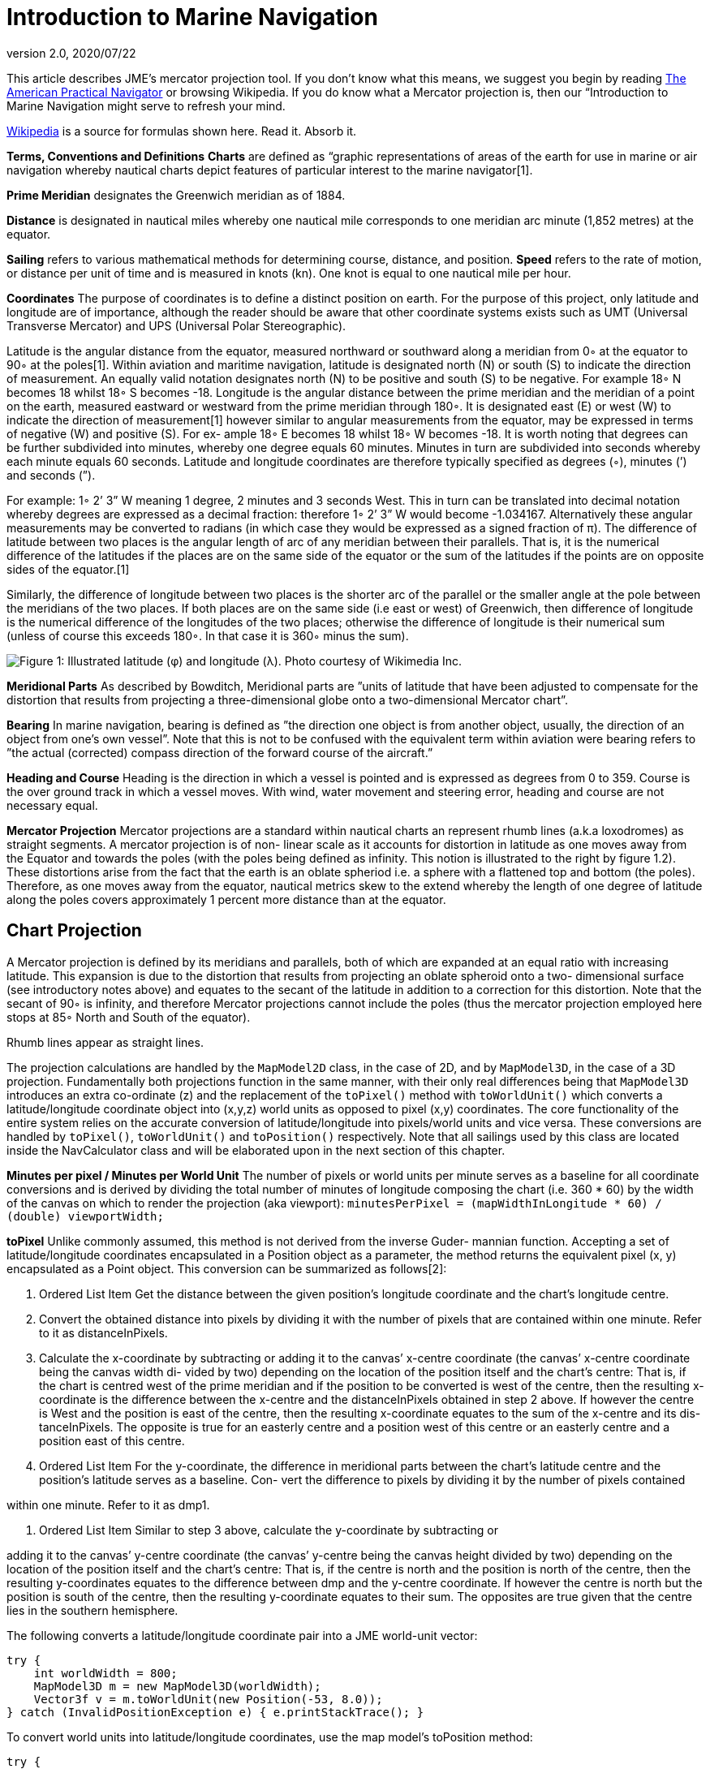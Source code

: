 = Introduction to Marine Navigation
:revnumber: 2.0
:revdate: 2020/07/22


This article describes JME's mercator projection tool. If you don't know what this means, we suggest you begin by reading link:http://en.wikisource.org/wiki/The_American_Practical_Navigator[The American Practical Navigator] or browsing Wikipedia. If you do know what a Mercator projection is, then our “Introduction to Marine Navigation might serve to refresh your mind.

link:http://en.wikipedia.org/wiki/Latitude[Wikipedia] is a source for formulas shown here. Read it. Absorb it.

*Terms, Conventions and Definitions*
*Charts* are defined as “graphic representations of areas of the earth for use in marine or air navigation whereby nautical charts depict features of particular interest to the marine navigator[1].

*Prime Meridian* designates the Greenwich meridian as of 1884.

*Distance* is designated in nautical miles whereby one nautical mile corresponds to one meridian arc minute (1,852 metres) at the equator.

*Sailing* refers to various mathematical methods for determining course, distance, and position.
*Speed* refers to the rate of motion, or distance per unit of time and is measured in knots (kn). One knot is equal to one nautical mile per hour.

*Coordinates*
The purpose of coordinates is to define a distinct position on earth. For the purpose of this project, only latitude and longitude are of importance, although the reader should be aware that other coordinate systems exists such as UMT (Universal Transverse Mercator) and UPS (Universal Polar Stereographic).

Latitude is the angular distance from the equator, measured northward or southward along a meridian from 0◦ at the equator to 90◦ at the poles[1]. Within aviation and maritime navigation, latitude is designated north (N) or south (S) to indicate the direction of measurement. An equally valid notation designates north (N) to be positive and south (S) to be negative. For example 18◦ N becomes 18 whilst 18◦ S becomes -18.
Longitude is the angular distance between the prime meridian and the meridian of a point on the earth, measured eastward or westward from the prime meridian through 180◦. It is designated east (E) or west (W) to indicate the direction of measurement[1] however similar to angular measurements from the equator, may be expressed in terms of negative (W) and positive (S). For ex- ample 18◦ E becomes 18 whilst 18◦ W becomes -18.
It is worth noting that degrees can be further subdivided into minutes, whereby one degree equals 60 minutes. Minutes in turn are subdivided into seconds whereby each minute equals 60 seconds.	Latitude and longitude coordinates are therefore typically specified as degrees (◦), minutes (’) and seconds (”).

For example: 1◦ 2’ 3” W meaning 1 degree, 2 minutes and 3 seconds West. This in turn can be translated into decimal notation whereby degrees are expressed as a decimal fraction: therefore 1◦ 2’ 3” W would become -1.034167. Alternatively these angular measurements may be converted to radians (in which case they would be expressed as a signed fraction of π).
The difference of latitude between two places is the angular length of arc of any meridian between their parallels. That is, it is the numerical difference of the latitudes if the places are on the same side of the equator or the sum of the latitudes if the points are on opposite sides of the equator.[1]

Similarly, the difference of longitude between two places is the shorter arc of the parallel or the smaller angle at the pole between the meridians of the two places. If both places are on the same side (i.e east or west) of Greenwich, then difference of longitude is the numerical difference of the longitudes of the two places; otherwise the difference of longitude is their numerical sum (unless of course this exceeds 180◦. In that case it is 360◦ minus the sum).

image:tools/globe_lat_long.png[Figure 1: Illustrated latitude (φ) and longitude (λ). Photo courtesy of Wikimedia Inc.,width="",height=""]

*Meridional Parts*
As described by Bowditch, Meridional parts are ”units of latitude that have been adjusted to compensate for the distortion that results from projecting a three-dimensional globe onto a two-dimensional Mercator chart”.

*Bearing*
In marine navigation, bearing is defined as ”the direction one object is from another object, usually, the direction of an object from one’s own vessel”. Note that this is not to be confused with the equivalent term within aviation were bearing refers to ”the actual (corrected) compass direction of the forward course of the aircraft.”

*Heading and Course*
Heading is the direction in which a vessel is pointed and is expressed as degrees from 0 to 359.
Course is the over ground track in which a vessel moves. With wind, water movement and steering error, heading and course are not necessary equal.

*Mercator Projection*
Mercator projections are a standard within nautical charts an represent rhumb lines (a.k.a loxodromes) as straight segments. A mercator projection is of non- linear scale as it accounts for distortion in latitude as one moves away from the Equator and towards the poles (with the poles being defined as infinity. This notion is illustrated to the right by figure 1.2). These distortions arise from the fact that the earth is an oblate spheriod i.e. a sphere with a flattened top and bottom (the poles). Therefore, as one moves away from the equator, nautical metrics skew to the extend whereby the length of one degree of latitude along the poles covers approximately 1 percent more distance than at the equator.


== Chart Projection

A Mercator projection is defined by its meridians and parallels, both of which are expanded at an equal ratio with increasing latitude. This expansion is due to the distortion that results from projecting an oblate spheroid onto a two- dimensional surface (see introductory notes above) and equates to the secant of the latitude in addition to a correction for this distortion. Note that the secant of 90◦ is infinity, and therefore Mercator projections cannot include the poles (thus the mercator projection employed here stops at 85◦ North and South of the equator).

Rhumb lines appear as straight lines.

The projection calculations are handled by the `MapModel2D` class, in the case of 2D, and by `MapModel3D`, in the case of a 3D projection. Fundamentally both projections function in the same manner, with their only real differences being that `MapModel3D` introduces an extra co-ordinate (z) and the replacement of the `toPixel()` method with `toWorldUnit()` which converts a latitude/longitude coordinate object into (x,y,z) world units as opposed to pixel (x,y) coordinates.
The core functionality of the entire system relies on the accurate conversion of latitude/longitude into pixels/world units and vice versa. These conversions are handled by `toPixel()`, `toWorldUnit()` and `toPosition()` respectively.
Note that all sailings used by this class are located inside the NavCalculator class and will be elaborated upon in the next section of this chapter.

*Minutes per pixel / Minutes per World Unit*
The number of pixels or world units per minute serves as a baseline for all coordinate conversions and is derived by dividing the total number of minutes of longitude composing the chart (i.e. 360 * 60) by the width of the canvas on which to render the projection (aka viewport):
`minutesPerPixel = (mapWidthInLongitude * 60) / (double) viewportWidth;`

*toPixel*
Unlike commonly assumed, this method is not derived from the inverse Guder- mannian function. Accepting a set of latitude/longitude coordinates encapsulated in a Position object as a parameter, the method returns the equivalent pixel (x, y) encapsulated as a Point object. This conversion can be summarized as follows[2]:

.  Ordered List Item Get the distance between the given position’s longitude coordinate and the chart’s longitude centre.
.  Convert the obtained distance into pixels by dividing it with the number of pixels that are contained within one minute. Refer to it as distanceInPixels.
.  Calculate the x-coordinate by subtracting or adding it to the canvas’ x-centre coordinate (the canvas’ x-centre coordinate being the canvas width di- vided by two) depending on the location of the position itself and the chart’s centre: That is, if the chart is centred west of the prime meridian and if the position to be converted is west of the centre, then the resulting x-coordinate is the difference between the x-centre and the distanceInPixels obtained in step 2 above. If however the centre is West and the position is east of the centre, then the resulting x-coordinate equates to the sum of the x-centre and its dis- tanceInPixels. The opposite is true for an easterly centre and a position west of this centre or an easterly centre and a position east of this centre.
.  Ordered List Item For the y-coordinate, the difference in meridional parts between the chart’s latitude centre and the position’s latitude serves as a baseline. Con- vert the difference to pixels by dividing it by the number of pixels contained

within one minute. Refer to it as dmp1.

.  Ordered List Item Similar to step 3 above, calculate the y-coordinate by subtracting or

adding it to the canvas’ y-centre coordinate (the canvas’ y-centre being the canvas height divided by two) depending on the location of the position itself and the chart’s centre: That is, if the centre is north and the position is north of the centre, then the resulting y-coordinates equates to the difference between dmp and the y-centre coordinate. If however the centre is north but the position is south of the centre, then the resulting y-coordinate equates to their sum. The opposites are true given that the centre lies in the southern hemisphere.

The following converts a latitude/longitude coordinate pair into a JME world-unit vector:

[source,java]
----
try {
    int worldWidth = 800;
    MapModel3D m = new MapModel3D(worldWidth);
    Vector3f v = m.toWorldUnit(new Position(-53, 8.0));
} catch (InvalidPositionException e) { e.printStackTrace(); }
----

To convert world units into latitude/longitude coordinates, use the map model’s toPosition method:

[source,java]
----
try {
     int worldWidth = 800; MapModel3D m = new MapModel3D(worldWidth);
     Position pos = m.toPosition(new Vector3f(10, 10, 10));
     System.out.println("Latitude: " + pos.getLatitude() + " Longitude: " + pos.getLongitude());
} catch (InvalidPositionException e) {
     e.printStackTrace();
}
----

Navigational calculations are performed inside the `NavCalculator` class.

*Mercator Sailing*
Mercator sailing is defined as ’the process of solving problems involving course, distance, difference of latitude and difference of longitude, by considering them in relation to a Mercator chart’[1]. Essentially, this refers to the plotting of a rhumb line2 on a Mercator chart whereby the rhumb line will appear as a straight line. That is, given a constant bearing β north of the rhumb line, longitude λ0 where the line passes the equator, λ1 being any longitude point of the rhumb line, and φ being any latitude point on the rhumb line then its Mercator projection can be derived as:

*  x = λ1
*  y = m(λ1 − λ0)

where slope m is cot(β), then λ and φ can be expressed as

*  x = λ1
*  y = tanh−1(sin(φ) φ = sin−1(tanh(m(λ1 − λ0)))

That is, tan(course) = (differenceinlongitude)/(differenceinmeridionalparts)
and distance = (differenceinlatitude/cos(course)) where the difference in meridional parts is defined in terms of a Clarke Spheroid.

This is implemented as follows where `RLSailing` and `Position` are wrapper classes.

[source,java]
----
public RLSailing mercatorSailing(Position p1, Position p2) {
     double dLat = computeDLat(p1.getLatitude(), p2.getLatitude());
     if (dLat == 0) {
          RLSailing rl = planeSailing(p1, p2); return rl;
     }
     double dLong = computeDLong(p1.getLongitude(), p2.getLongitude());
     double dmp = (float) computeDMPClarkeSpheroid(p1.getLatitude(), p2.getLatitude());
     trueCourse = (float) Math.toDegrees(Math.atan(dLong / dmp));
     double degCrs = convertCourse((float) trueCourse, p1, p2);
     distance = (float) Math.abs(dLat / Math.cos(Math.toRadians(trueCourse)));

     RLSailing rl = new RLSailing(degCrs, (float) distance);
     trueCourse = rl.getCourse();
     return rl;
}
----

where _dmp_ refers to the difference in meridional parts.

*Difference in Meridional Parts*
Meridional parts are units of latitude that have been adjusted to compensate for the distortion that results from projecting an oblate spheroid onto a two- dimensional surface.

Although other datums (such as WGS 84) are equally valid, the navigation module performs all calculations within the context of the Clarke spheroid of 1880 which has an equatorial radius of 6,378,249.145 meters, a polar radius of 6,356,514.870 meters and an inverse flattening of 293.465 meters.
The meridional part for any latitude L is therefore defined as:
M = 7915.704468 ∗ log(tan(45 + (L/2))) − 23.268932 ∗ (sin(L)) − 0.052500 ∗ (sin(L))3 − 0.000213 ∗ (sin(L))5

Where m1 and m2 refer to the meridional parts of the offset and destination point respectively, the difference of meridional parts is calculated as |m1 − m2| if both points are north, or south of the equator or as their sum if one of the points is north and the other south of the equator:

[source,java]
----
public static double computeDMPClarkeSpheroid(double lat1, double lat2) {
     double absLat1 = Math.abs(lat1); double absLat2 = Math.abs(lat2);
     double m1 = (7915.704468 * (Math.log(Math.tan(Math.toRadians(45 + (absLat1 / 2)))) / Math.log(10)) - 23.268932 * Math.sin(Math.toRadians(absLat1)) - 0.052500 * Math.pow(Math.sin(Math.toRadians(absLat1)), 3) - 0.000213 * Math.pow(Math.sin(Math.toRadians(absLat1)), 5));
double m2 = (7915.704468 * (Math.log(Math.tan(Math.toRadians(45 + (absLat2 / 2)))) / Math.log(10))
- 23.268932 * Math.sin(Math.toRadians(absLat2)) - 0.052500 * Math.pow(Math.sin(Math.toRadians(absLat2)), 3) - 0.000213 * Math.pow(Math.sin(Math.toRadians(absLat2)), 5));
     if ((lat1 <= 0 && lat2 <= 0) || (lat1 > 0 && lat2 > 0)) {
          return Math.abs(m1 - m2);
     } else {
          return m1 + m2;
     }
}
----

*Course Conversion*
The conversion of a true course to its equivalent compass course (i.e. con- version of true course to the targets course over ground (COG) where ’true course’ is defined as the course to be steered from true north3) as used by the `mercatorSailing` method is achieved by subtracting the course variation from the true course, where variation is the angular difference between true north and the direction of the Earth’s magnetic field (consequently variation is termed East or West depending on the target’s position relative to true north).
Given the true course between two positions, the COG is calculated by calling NavCalculator.convertCourse(tc, p1, p2)

*Difference in Latitude*
The difference in latitude depends on the hemisphere in which both positions are can be determined by calling `NavCalculator.computeDLat(lat1, lat2)`.

*Difference in Longitude*
Similar to the difference in latitude, the difference in longitude depends on which side of the prime meridian both positions are in and can be determined by calling NavCalculator.computeDLong(long1, long2).

*Bearing*
The direction that one target is from another. Given the latitude of two points (φ0andφ1) and the longitude of two points(λ0andλ1), bearing (θ) is defined as follows:
Let dLon be the difference in longitude of λ0andλ1, then

*  x = (sin(dLon) ∗ cos(φ1)
*  y = cos(φ0) ∗ sin(φ1) − sin(φ0) ∗ cos(φ1) ∗ cos(dLon))
*  θ = 2arctan√ θ = atan2(y, x)
*  y

x2+y2+x

Which can be determined as follows:

[source,java]
----
try {
     double bearing = NavCalculator.computeBearing(new Position(-53.6, 8.1), new Position(-53, 8.
  } catch (InvalidPositionException e) {
     e.printStackTrace();
  }
----

[1] Nathaniel Bowditch (1995), The American Practical Navigator,. United States Government, National Ocean Service Publishing.
[2] Gebruers C., “JMarine
